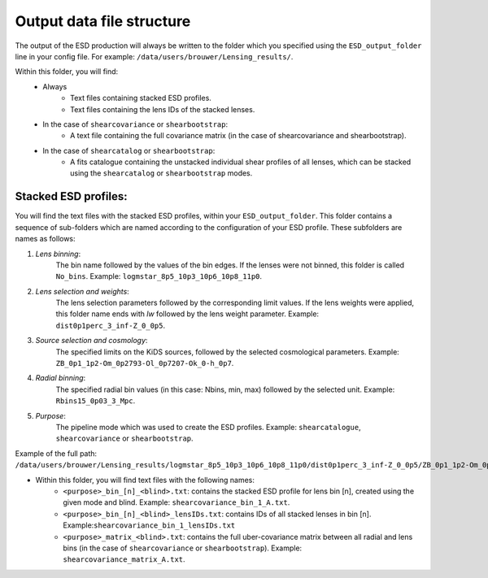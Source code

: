 ============================
 Output data file structure
============================

The output of the ESD production will always be written to the folder which you specified using the ``ESD_output_folder`` line in your config file. For example: ``/data/users/brouwer/Lensing_results/``.

Within this folder, you will find:
    * Always
        * Text files containing stacked ESD profiles.
        * Text files containing the lens IDs of the stacked lenses.
    * In the case of ``shearcovariance`` or ``shearbootstrap``:
        * A text file containing the full covariance matrix (in the case of shearcovariance and shearbootstrap).
    * In the case of ``shearcatalog`` or ``shearbootstrap``:
        * A fits catalogue containing the unstacked individual shear profiles of all lenses, which can be stacked using the ``shearcatalog`` or ``shearbootstrap`` modes.

Stacked ESD profiles:
*********************

You will find the text files with the stacked ESD profiles, within your ``ESD_output_folder``. This folder contains a sequence of sub-folders which are named according to the configuration of your ESD profile. These subfolders are names as follows:

1. *Lens binning*:
    The bin name followed by the values of the bin edges. If the lenses were not binned, this folder is called ``No_bins``. Example: ``logmstar_8p5_10p3_10p6_10p8_11p0``.

2. *Lens selection and weights*:
    The lens selection parameters followed by the corresponding limit values. If the lens weights were applied, this folder name ends with `lw` followed by the lens weight parameter. Example: ``dist0p1perc_3_inf-Z_0_0p5``.
    
3. *Source selection and cosmology*:
    The specified limits on the KiDS sources, followed by the selected cosmological parameters. Example: ``ZB_0p1_1p2-Om_0p2793-Ol_0p7207-Ok_0-h_0p7``.
    
4. *Radial binning*:
    The specified radial bin values (in this case: Nbins, min, max) followed by the selected unit. Example: ``Rbins15_0p03_3_Mpc``.
    
5. *Purpose*:
    The pipeline mode which was used to create the ESD profiles. Example: ``shearcatalogue``, ``shearcovariance`` or ``shearbootstrap``.

Example of the full path: ``/data/users/brouwer/Lensing_results/logmstar_8p5_10p3_10p6_10p8_11p0/dist0p1perc_3_inf-Z_0_0p5/ZB_0p1_1p2-Om_0p2793-Ol_0p7207-Ok_0-h_0p7/Rbins15_0p03_3_Mpc/shearcovariance/``

* Within this folder, you will find text files with the following names:
    * ``<purpose>_bin_[n]_<blind>.txt``: contains the stacked ESD profile for lens bin [n], created using the given mode and blind.  Example: ``shearcovariance_bin_1_A.txt``.
    * ``<purpose>_bin_[n]_<blind>_lensIDs.txt``: contains IDs of all stacked lenses in bin [n]. Example:``shearcovariance_bin_1_lensIDs.txt``
    * ``<purpose>_matrix_<blind>.txt``: contains the full uber-covariance matrix between all radial and lens bins (in the case of ``shearcovariance`` or ``shearbootstrap``). Example: ``shearcovariance_matrix_A.txt``.
    
